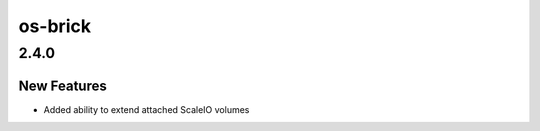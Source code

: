 ========
os-brick
========

.. _os-brick_2.4.0:

2.4.0
=====

.. _os-brick_2.4.0_New Features:

New Features
------------

.. releasenotes/notes/scaleio-extend-attached-ec44d3a72395882c.yaml @ b'e500fd8873422d4ee033a8702a2b3241c40c6e9d'

- Added ability to extend attached ScaleIO volumes

